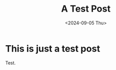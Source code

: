 #+TITLE: A Test Post
#+hugo_base_dir: ../
#+hugo_tags: chess
#+DATE: <2024-09-05 Thu>

* This is just a test post

Test.
